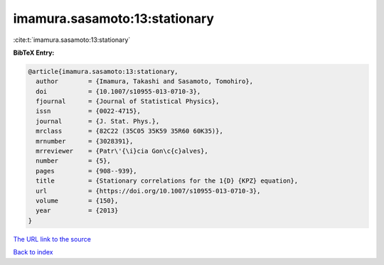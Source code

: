 imamura.sasamoto:13:stationary
==============================

:cite:t:`imamura.sasamoto:13:stationary`

**BibTeX Entry:**

.. code-block:: bibtex

   @article{imamura.sasamoto:13:stationary,
     author        = {Imamura, Takashi and Sasamoto, Tomohiro},
     doi           = {10.1007/s10955-013-0710-3},
     fjournal      = {Journal of Statistical Physics},
     issn          = {0022-4715},
     journal       = {J. Stat. Phys.},
     mrclass       = {82C22 (35C05 35K59 35R60 60K35)},
     mrnumber      = {3028391},
     mrreviewer    = {Patr\'{\i}cia Gon\c{c}alves},
     number        = {5},
     pages         = {908--939},
     title         = {Stationary correlations for the 1{D} {KPZ} equation},
     url           = {https://doi.org/10.1007/s10955-013-0710-3},
     volume        = {150},
     year          = {2013}
   }

`The URL link to the source <https://doi.org/10.1007/s10955-013-0710-3>`__


`Back to index <../By-Cite-Keys.html>`__
